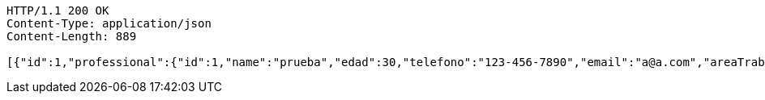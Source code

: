 [source,http,options="nowrap"]
----
HTTP/1.1 200 OK
Content-Type: application/json
Content-Length: 889

[{"id":1,"professional":{"id":1,"name":"prueba","edad":30,"telefono":"123-456-7890","email":"a@a.com","areaTrabajo":"plomero","categoria":"plomero"},"clients":{"id":1,"name":"Prueba de cliente","edad":24,"telefono":"123-456-7890","email":"pruebacliente@prueba.p"},"description":"prueba review1"},{"id":2,"professional":{"id":2,"name":"prueba2","edad":24,"telefono":"123-456-7890","email":"a@a.com","areaTrabajo":"plomero","categoria":"plomero"},"clients":{"id":2,"name":"Prueba de cliente2","edad":30,"telefono":"123-456-7890","email":"pruebacliente@prueba.p"},"description":"prueba review2"},{"id":3,"professional":{"id":1,"name":"prueba","edad":30,"telefono":"123-456-7890","email":"a@a.com","areaTrabajo":"plomero","categoria":"plomero"},"clients":{"id":2,"name":"Prueba de cliente2","edad":30,"telefono":"123-456-7890","email":"pruebacliente@prueba.p"},"description":"prueba review3"}]
----
